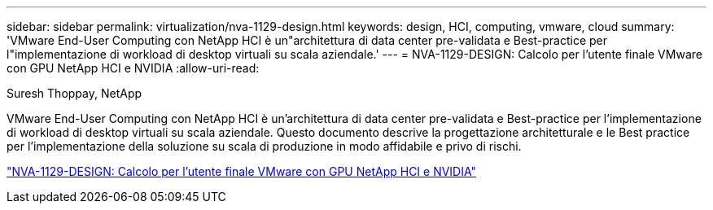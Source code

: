 ---
sidebar: sidebar 
permalink: virtualization/nva-1129-design.html 
keywords: design, HCI, computing, vmware, cloud 
summary: 'VMware End-User Computing con NetApp HCI è un"architettura di data center pre-validata e Best-practice per l"implementazione di workload di desktop virtuali su scala aziendale.' 
---
= NVA-1129-DESIGN: Calcolo per l'utente finale VMware con GPU NetApp HCI e NVIDIA
:allow-uri-read: 


Suresh Thoppay, NetApp

[role="lead"]
VMware End-User Computing con NetApp HCI è un'architettura di data center pre-validata e Best-practice per l'implementazione di workload di desktop virtuali su scala aziendale. Questo documento descrive la progettazione architetturale e le Best practice per l'implementazione della soluzione su scala di produzione in modo affidabile e privo di rischi.

link:https://www.netapp.com/pdf.html?item=/media/7121-nva1132designpdf.pdf["NVA-1129-DESIGN: Calcolo per l'utente finale VMware con GPU NetApp HCI e NVIDIA"^]
